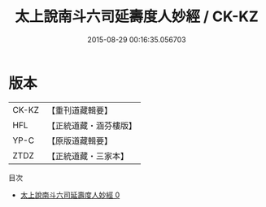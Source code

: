 #+TITLE: 太上說南斗六司延壽度人妙經 / CK-KZ

#+DATE: 2015-08-29 00:16:35.056703
* 版本
 |     CK-KZ|【重刊道藏輯要】|
 |       HFL|【正統道藏・涵芬樓版】|
 |      YP-C|【原版道藏輯要】|
 |      ZTDZ|【正統道藏・三家本】|
目次
 - [[file:KR5c0005_000.txt][太上說南斗六司延壽度人妙經 0]]
